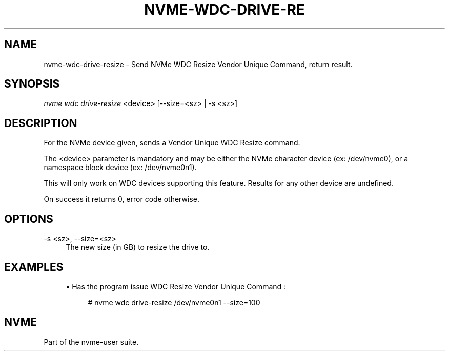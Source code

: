 '\" t
.\"     Title: nvme-wdc-drive-resize
.\"    Author: [FIXME: author] [see http://www.docbook.org/tdg5/en/html/author]
.\" Generator: DocBook XSL Stylesheets vsnapshot <http://docbook.sf.net/>
.\"      Date: 03/18/2022
.\"    Manual: NVMe Manual
.\"    Source: NVMe
.\"  Language: English
.\"
.TH "NVME\-WDC\-DRIVE\-RE" "1" "03/18/2022" "NVMe" "NVMe Manual"
.\" -----------------------------------------------------------------
.\" * Define some portability stuff
.\" -----------------------------------------------------------------
.\" ~~~~~~~~~~~~~~~~~~~~~~~~~~~~~~~~~~~~~~~~~~~~~~~~~~~~~~~~~~~~~~~~~
.\" http://bugs.debian.org/507673
.\" http://lists.gnu.org/archive/html/groff/2009-02/msg00013.html
.\" ~~~~~~~~~~~~~~~~~~~~~~~~~~~~~~~~~~~~~~~~~~~~~~~~~~~~~~~~~~~~~~~~~
.ie \n(.g .ds Aq \(aq
.el       .ds Aq '
.\" -----------------------------------------------------------------
.\" * set default formatting
.\" -----------------------------------------------------------------
.\" disable hyphenation
.nh
.\" disable justification (adjust text to left margin only)
.ad l
.\" -----------------------------------------------------------------
.\" * MAIN CONTENT STARTS HERE *
.\" -----------------------------------------------------------------
.SH "NAME"
nvme-wdc-drive-resize \- Send NVMe WDC Resize Vendor Unique Command, return result\&.
.SH "SYNOPSIS"
.sp
.nf
\fInvme wdc drive\-resize\fR <device> [\-\-size=<sz> | \-s <sz>]
.fi
.SH "DESCRIPTION"
.sp
For the NVMe device given, sends a Vendor Unique WDC Resize command\&.
.sp
The <device> parameter is mandatory and may be either the NVMe character device (ex: /dev/nvme0), or a namespace block device (ex: /dev/nvme0n1)\&.
.sp
This will only work on WDC devices supporting this feature\&. Results for any other device are undefined\&.
.sp
On success it returns 0, error code otherwise\&.
.SH "OPTIONS"
.PP
\-s <sz>, \-\-size=<sz>
.RS 4
The new size (in GB) to resize the drive to\&.
.RE
.SH "EXAMPLES"
.sp
.RS 4
.ie n \{\
\h'-04'\(bu\h'+03'\c
.\}
.el \{\
.sp -1
.IP \(bu 2.3
.\}
Has the program issue WDC Resize Vendor Unique Command :
.sp
.if n \{\
.RS 4
.\}
.nf
# nvme wdc drive\-resize /dev/nvme0n1 \-\-size=100
.fi
.if n \{\
.RE
.\}
.RE
.SH "NVME"
.sp
Part of the nvme\-user suite\&.
